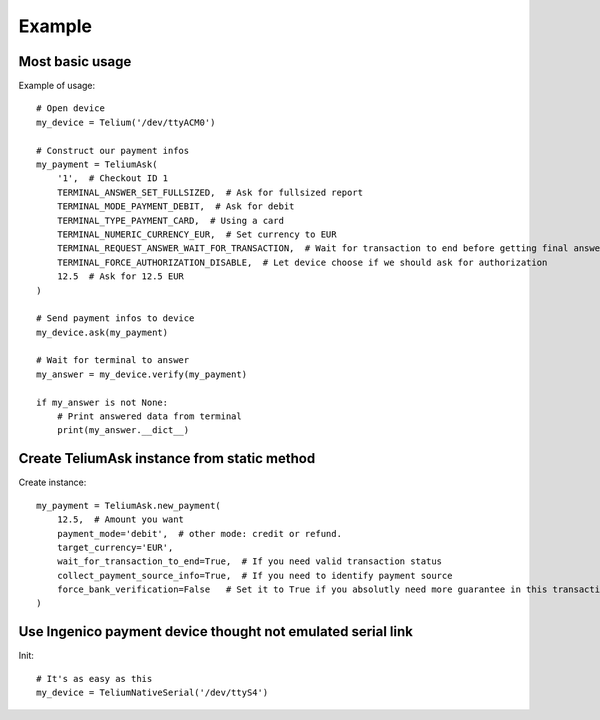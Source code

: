Example
=======

Most basic usage
----------------

Example of usage::

    # Open device
    my_device = Telium('/dev/ttyACM0')

    # Construct our payment infos
    my_payment = TeliumAsk(
        '1',  # Checkout ID 1
        TERMINAL_ANSWER_SET_FULLSIZED,  # Ask for fullsized report
        TERMINAL_MODE_PAYMENT_DEBIT,  # Ask for debit
        TERMINAL_TYPE_PAYMENT_CARD,  # Using a card
        TERMINAL_NUMERIC_CURRENCY_EUR,  # Set currency to EUR
        TERMINAL_REQUEST_ANSWER_WAIT_FOR_TRANSACTION,  # Wait for transaction to end before getting final answer
        TERMINAL_FORCE_AUTHORIZATION_DISABLE,  # Let device choose if we should ask for authorization
        12.5  # Ask for 12.5 EUR
    )

    # Send payment infos to device
    my_device.ask(my_payment)

    # Wait for terminal to answer
    my_answer = my_device.verify(my_payment)

    if my_answer is not None:
        # Print answered data from terminal
        print(my_answer.__dict__)

Create TeliumAsk instance from static method
--------------------------------------------

Create instance::

    my_payment = TeliumAsk.new_payment(
        12.5,  # Amount you want
        payment_mode='debit',  # other mode: credit or refund.
        target_currency='EUR',
        wait_for_transaction_to_end=True,  # If you need valid transaction status
        collect_payment_source_info=True,  # If you need to identify payment source
        force_bank_verification=False   # Set it to True if you absolutly need more guarantee in this transaction. Could result in slower authorization from bank.
    )

Use Ingenico payment device thought not emulated serial link
------------------------------------------------------------

.. image:: https://pmcdn.priceminister.com/photo/ingenico-sagem-cable-liaison-1m-vers-pc-ou-caisse-rs232-femelle-et-rj11-1033614629_ML.jpg
   :height: 200px
   :width: 300px
   :scale: 50 %
   :alt: Ingenico RS 232 Cable
   :align: left

Init::

    # It's as easy as this
    my_device = TeliumNativeSerial('/dev/ttyS4')
